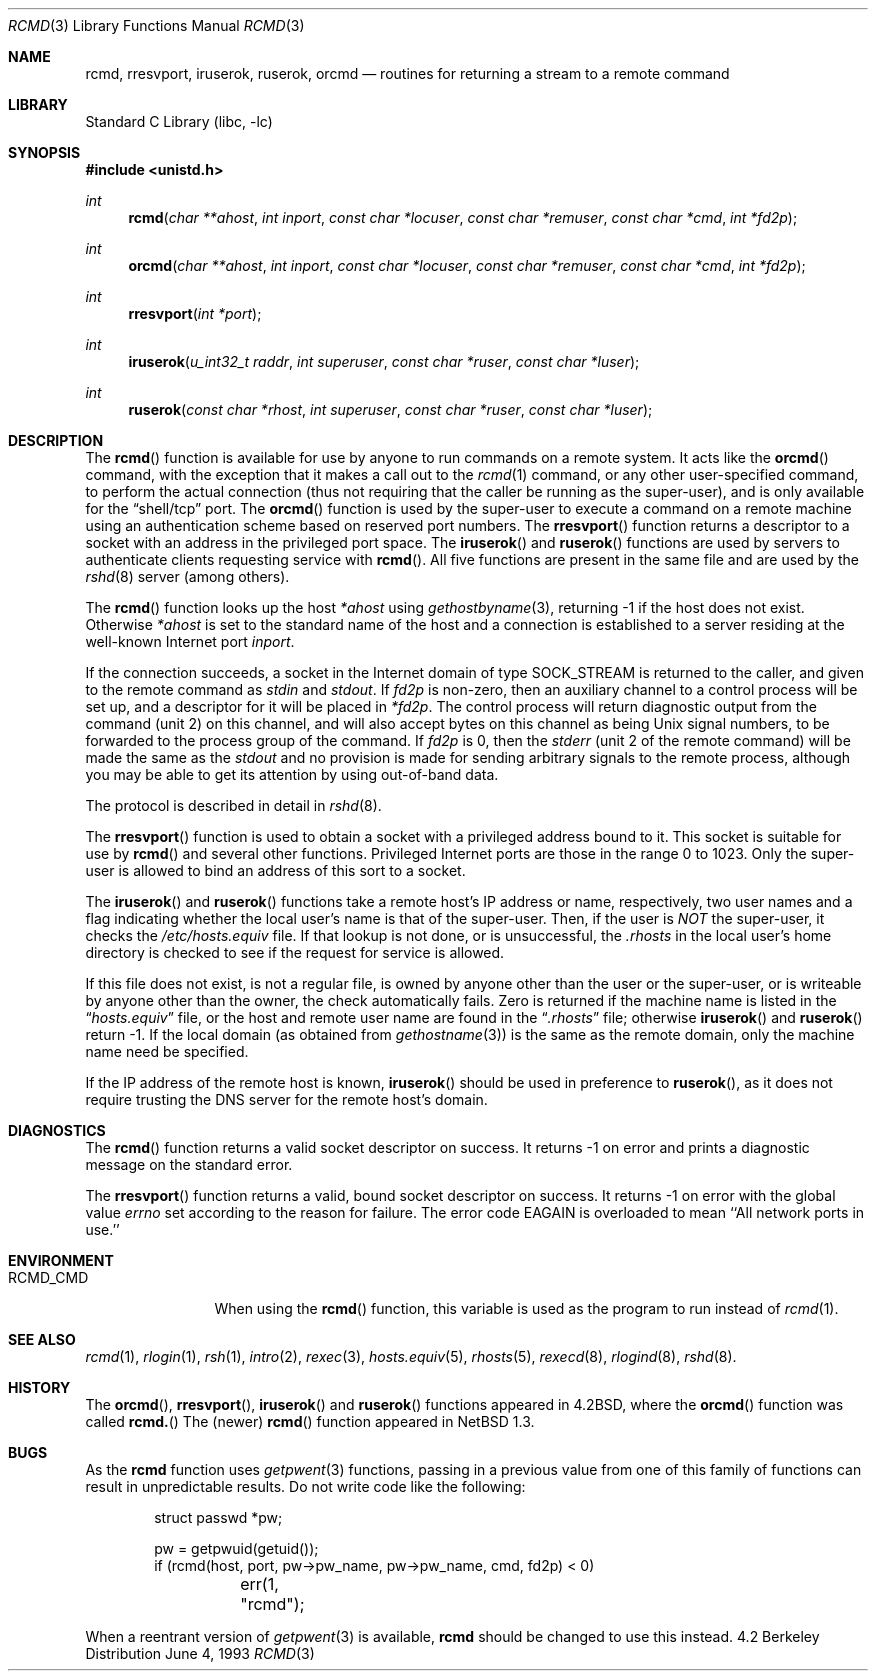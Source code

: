 .\"	$NetBSD: rcmd.3,v 1.16 1998/04/28 06:00:53 fair Exp $
.\"
.\" Copyright (c) 1983, 1991, 1993
.\"	The Regents of the University of California.  All rights reserved.
.\"
.\" Redistribution and use in source and binary forms, with or without
.\" modification, are permitted provided that the following conditions
.\" are met:
.\" 1. Redistributions of source code must retain the above copyright
.\"    notice, this list of conditions and the following disclaimer.
.\" 2. Redistributions in binary form must reproduce the above copyright
.\"    notice, this list of conditions and the following disclaimer in the
.\"    documentation and/or other materials provided with the distribution.
.\" 3. All advertising materials mentioning features or use of this software
.\"    must display the following acknowledgement:
.\"	This product includes software developed by the University of
.\"	California, Berkeley and its contributors.
.\" 4. Neither the name of the University nor the names of its contributors
.\"    may be used to endorse or promote products derived from this software
.\"    without specific prior written permission.
.\"
.\" THIS SOFTWARE IS PROVIDED BY THE REGENTS AND CONTRIBUTORS ``AS IS'' AND
.\" ANY EXPRESS OR IMPLIED WARRANTIES, INCLUDING, BUT NOT LIMITED TO, THE
.\" IMPLIED WARRANTIES OF MERCHANTABILITY AND FITNESS FOR A PARTICULAR PURPOSE
.\" ARE DISCLAIMED.  IN NO EVENT SHALL THE REGENTS OR CONTRIBUTORS BE LIABLE
.\" FOR ANY DIRECT, INDIRECT, INCIDENTAL, SPECIAL, EXEMPLARY, OR CONSEQUENTIAL
.\" DAMAGES (INCLUDING, BUT NOT LIMITED TO, PROCUREMENT OF SUBSTITUTE GOODS
.\" OR SERVICES; LOSS OF USE, DATA, OR PROFITS; OR BUSINESS INTERRUPTION)
.\" HOWEVER CAUSED AND ON ANY THEORY OF LIABILITY, WHETHER IN CONTRACT, STRICT
.\" LIABILITY, OR TORT (INCLUDING NEGLIGENCE OR OTHERWISE) ARISING IN ANY WAY
.\" OUT OF THE USE OF THIS SOFTWARE, EVEN IF ADVISED OF THE POSSIBILITY OF
.\" SUCH DAMAGE.
.\"
.\"     @(#)rcmd.3	8.1 (Berkeley) 6/4/93
.\"
.Dd June 4, 1993
.Dt RCMD 3
.Os BSD 4.2
.Sh NAME
.Nm rcmd ,
.Nm rresvport ,
.Nm iruserok ,
.Nm ruserok ,
.Nm orcmd
.Nd routines for returning a stream to a remote command
.Sh LIBRARY
.Lb libc
.Sh SYNOPSIS
.Fd #include <unistd.h>
.Ft int
.Fn rcmd "char **ahost" "int inport" "const char *locuser" "const char *remuser" "const char *cmd" "int *fd2p"
.Ft int
.Fn orcmd "char **ahost" "int inport" "const char *locuser" "const char *remuser" "const char *cmd" "int *fd2p"
.Ft int
.Fn rresvport "int *port"
.Ft int
.Fn iruserok "u_int32_t raddr" "int superuser" "const char *ruser" "const char *luser"
.Ft int
.Fn ruserok "const char *rhost" "int superuser" "const char *ruser" "const char *luser"
.Sh DESCRIPTION
The
.Fn rcmd
function is available for use by anyone to run commands on a
remote system.  It acts like the
.Fn orcmd
command, with the exception that it makes a call out to the
.Xr rcmd 1
command, or any other user-specified command, to perform the
actual connection (thus not requiring
that the caller be running as the super-user), and is only
available for the
.Dq shell/tcp
port.
The
.Fn orcmd
function
is used by the super-user to execute a command on
a remote machine using an authentication scheme based
on reserved port numbers.
The
.Fn rresvport
function
returns a descriptor to a socket
with an address in the privileged port space.
The
.Fn iruserok
and
.Fn ruserok
functions are used by servers
to authenticate clients requesting service with
.Fn rcmd .
All five functions are present in the same file and are used
by the
.Xr rshd 8
server (among others).
.Pp
The
.Fn rcmd
function
looks up the host
.Fa *ahost
using
.Xr gethostbyname 3 ,
returning \-1 if the host does not exist.
Otherwise
.Fa *ahost
is set to the standard name of the host
and a connection is established to a server
residing at the well-known Internet port
.Fa inport .
.Pp
If the connection succeeds,
a socket in the Internet domain of type
.Dv SOCK_STREAM
is returned to the caller, and given to the remote
command as 
.Em stdin
and
.Em stdout .
If
.Fa fd2p
is non-zero, then an auxiliary channel to a control
process will be set up, and a descriptor for it will be placed
in
.Fa *fd2p .
The control process will return diagnostic
output from the command (unit 2) on this channel, and will also
accept bytes on this channel as being
.Ux
signal numbers, to be
forwarded to the process group of the command.
If
.Fa fd2p
is 0, then the 
.Em stderr
(unit 2 of the remote
command) will be made the same as the 
.Em stdout
and no
provision is made for sending arbitrary signals to the remote process,
although you may be able to get its attention by using out-of-band data.
.Pp
The protocol is described in detail in
.Xr rshd 8 .
.Pp
The
.Fn rresvport
function is used to obtain a socket with a privileged
address bound to it.  This socket is suitable for use
by 
.Fn rcmd
and several other functions.  Privileged Internet ports are those
in the range 0 to 1023.  Only the super-user
is allowed to bind an address of this sort to a socket.
.Pp
The
.Fn iruserok
and
.Fn ruserok
functions take a remote host's IP address or name, respectively,
two user names and a flag indicating whether the local user's
name is that of the super-user.
Then, if the user is
.Em NOT
the super-user, it checks the
.Pa /etc/hosts.equiv
file.
If that lookup is not done, or is unsuccessful, the
.Pa .rhosts
in the local user's home directory is checked to see if the request for
service is allowed.
.Pp
If this file does not exist, is not a regular file, is owned by anyone
other than the user or the super-user, or is writeable by anyone other
than the owner, the check automatically fails.
Zero is returned if the machine name is listed in the
.Dq Pa hosts.equiv
file, or the host and remote user name are found in the
.Dq Pa .rhosts
file; otherwise
.Fn iruserok
and
.Fn ruserok
return \-1.
If the local domain (as obtained from
.Xr gethostname 3 )
is the same as the remote domain, only the machine name need be specified.
.Pp
If the IP address of the remote host is known,
.Fn iruserok
should be used in preference to
.Fn ruserok ,
as it does not require trusting the DNS server for the remote host's domain.
.Sh DIAGNOSTICS
The
.Fn rcmd
function
returns a valid socket descriptor on success.
It returns \-1 on error and prints a diagnostic message on the standard error.
.Pp
The
.Fn rresvport
function
returns a valid, bound socket descriptor on success.
It returns \-1 on error with the global value
.Va errno
set according to the reason for failure.
The error code
.Dv EAGAIN
is overloaded to mean ``All network ports in use.''
.Sh ENVIRONMENT
.Bl -tag -width RCMD_CMDxx -compact
.It Ev RCMD_CMD
When using the
.Fn rcmd
function, this variable is used as the program to run instead of
.Xr rcmd 1 .
.El
.Sh SEE ALSO
.Xr rcmd 1 ,
.Xr rlogin 1 ,
.Xr rsh 1 ,
.Xr intro 2 ,
.Xr rexec 3 ,
.Xr hosts.equiv 5 , 
.Xr rhosts 5 , 
.Xr rexecd 8 ,
.Xr rlogind 8 ,
.Xr rshd 8 .
.Sh HISTORY
The
.Fn orcmd ,
.Fn rresvport ,
.Fn iruserok
and
.Fn ruserok
functions appeared in 
.Bx 4.2 ,
where the
.Fn orcmd
function was called
.Fn rcmd.
The (newer)
.Fn rcmd
function appeared in
.Nx 1.3 .
.Sh BUGS
As the
.Nm
function uses
.Xr getpwent 3
functions,
passing in a previous value from one of this family of functions
can result in unpredictable results.  Do not write code like the
following:
.Bd -literal -offset indent
struct passwd *pw;

pw = getpwuid(getuid());
...
if (rcmd(host, port, pw->pw_name, pw->pw_name, cmd, fd2p) < 0)
	err(1, "rcmd");

.Ed
.Pp
When a reentrant version of
.Xr getpwent 3
is available,
.Nm
should be changed to use this instead.
